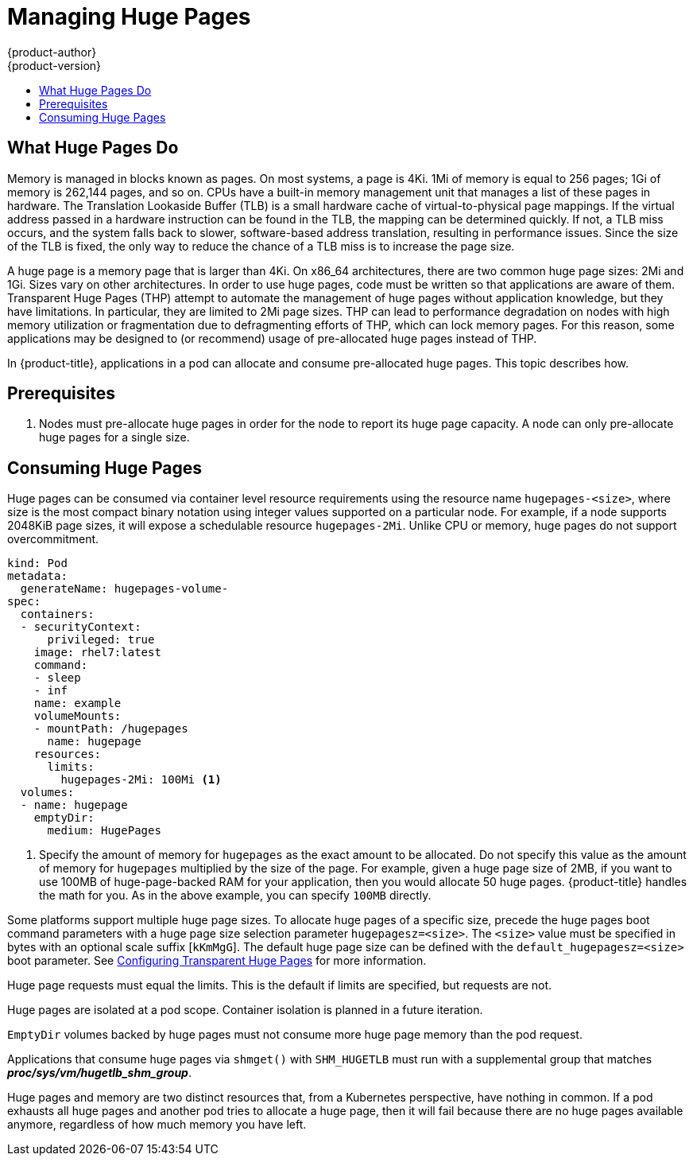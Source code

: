 [[scaling-performance-managing-huge-pages]]
= Managing Huge Pages
{product-author}
{product-version}
:data-uri:
:icons:
:experimental:
:toc: macro
:toc-title:
:prewrap!:

toc::[]


== What Huge Pages Do

Memory is managed in blocks known as pages. On most systems, a page is 4Ki. 1Mi
of memory is equal to 256 pages; 1Gi of memory is 262,144 pages, and so on. CPUs
have a built-in memory management unit that manages a list of these pages in
hardware. The Translation Lookaside Buffer (TLB) is a small hardware cache of
virtual-to-physical page mappings. If the virtual address passed in a hardware
instruction can be found in the TLB, the mapping can be determined quickly. If
not, a TLB miss occurs, and the system falls back to slower, software-based
address translation, resulting in performance issues. Since the size of the
TLB is fixed, the only way to reduce the chance of a TLB miss is to increase the
page size.

A huge page is a memory page that is larger than 4Ki. On x86_64 architectures,
there are two common huge page sizes: 2Mi and 1Gi. Sizes vary on other
architectures. In order to use huge pages, code must be written so that
applications are aware of them. Transparent Huge Pages (THP) attempt to automate
the management of huge pages without application knowledge, but they have
limitations. In particular, they are limited to 2Mi page sizes. THP can lead to
performance degradation on nodes with high memory utilization or fragmentation
due to defragmenting efforts of THP, which can lock memory pages. For this
reason, some applications may be designed to (or recommend) usage of
pre-allocated huge pages instead of THP.

In {product-title}, applications in a pod can allocate and consume pre-allocated
huge pages. This topic describes how.

[[huge-pages-prerequisites]]
== Prerequisites

. Nodes must pre-allocate huge pages in order for the node to report its huge
 page capacity. A node can only pre-allocate huge pages for a single size.

[[consuming-huge-pages]]
== Consuming Huge Pages

Huge pages can be consumed via container level resource requirements using the
resource name `hugepages-<size>`, where size is the most compact binary
notation using integer values supported on a particular node. For example, if a
node supports 2048KiB page sizes, it will expose a schedulable resource
`hugepages-2Mi`. Unlike CPU or memory, huge pages do not support overcommitment.

----
kind: Pod
metadata:
  generateName: hugepages-volume-
spec:
  containers:
  - securityContext:
      privileged: true
    image: rhel7:latest
    command:
    - sleep
    - inf
    name: example
    volumeMounts:
    - mountPath: /hugepages
      name: hugepage
    resources:
      limits:
        hugepages-2Mi: 100Mi <1>
  volumes:
  - name: hugepage
    emptyDir:
      medium: HugePages
----
<1> Specify the amount of memory for `hugepages` as the exact amount to be
allocated. Do not specify this value as the amount of memory for `hugepages`
multiplied by the size of the page. For example, given a huge page size of 2MB,
if you want to use 100MB of huge-page-backed RAM for your application, then you
would allocate 50 huge pages. {product-title} handles the math for you. As in
the above example, you can specify `100MB` directly.

Some platforms support multiple huge page sizes. To allocate huge pages of a
specific size, precede the huge pages boot command parameters with a huge page
size selection parameter `hugepagesz=<size>`. The `<size>` value must be
specified in bytes with an optional scale suffix [`kKmMgG`]. The default huge
page size can be defined with the `default_hugepagesz=<size>` boot parameter.
See
link:https://access.redhat.com/documentation/en-us/red_hat_enterprise_linux/7/html/performance_tuning_guide/sect-red_hat_enterprise_linux-performance_tuning_guide-configuring_transparent_huge_pages[Configuring Transparent Huge Pages] for more information.

Huge page requests must equal the limits. This is the default if limits are
specified, but requests are not.

Huge pages are isolated at a pod scope. Container isolation is planned in a
future iteration.

`EmptyDir` volumes backed by huge pages must not consume more huge page memory
than the pod request.

Applications that consume huge pages via `shmget()` with `SHM_HUGETLB` must run
with a supplemental group that matches *_proc/sys/vm/hugetlb_shm_group_*.

Huge pages and memory are two distinct resources that, from a Kubernetes
perspective, have nothing in common. If a pod exhausts all huge pages and
another pod tries to allocate a huge page, then it will fail because there are
no huge pages available anymore, regardless of how much memory you have left.
